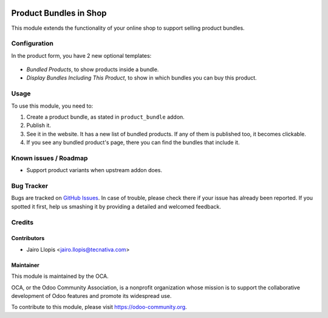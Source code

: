 .. image:: https://img.shields.io/badge/licence-LGPL--3-blue.svg
   :target: http://www.gnu.org/licenses/lgpl-3.0-standalone.html
   :alt: License: LGPL-3

=======================
Product Bundles in Shop
=======================

This module extends the functionality of your online shop to support selling
product bundles.

Configuration
=============

In the product form, you have 2 new optional templates:

.. figure:: website_sale_bundle/static/description/optional_templates.png
  :alt: Included optional templates

- *Bundled Products*, to show products inside a bundle.
- *Display Bundles Including This Product*, to show in which bundles you can
  buy this product.

Usage
=====

To use this module, you need to:

#. Create a product bundle, as stated in ``product_bundle`` addon.
#. Publish it.
#. See it in the website. It has a new list of bundled products. If any of them
   is published too, it becomes clickable.
#. If you see any bundled product's page, there you can find the bundles that
   include it.

.. figure:: website_sale_bundle/static/description/website_bundle.png
  :alt: Website view of a bundled product that is a bundle

.. image:: https://odoo-community.org/website/image/ir.attachment/5784_f2813bd/datas
   :alt: Try me on Runbot
   :target: https://runbot.odoo-community.org/runbot/113/9.0

Known issues / Roadmap
======================

* Support product variants when upstream addon does.

Bug Tracker
===========

Bugs are tracked on `GitHub Issues
<https://github.com/OCA/e-commerce/issues>`_. In case of trouble, please
check there if your issue has already been reported. If you spotted it first,
help us smashing it by providing a detailed and welcomed feedback.

Credits
=======

Contributors
------------

* Jairo Llopis <jairo.llopis@tecnativa.com>

Maintainer
----------

.. image:: https://odoo-community.org/logo.png
   :alt: Odoo Community Association
   :target: https://odoo-community.org

This module is maintained by the OCA.

OCA, or the Odoo Community Association, is a nonprofit organization whose
mission is to support the collaborative development of Odoo features and
promote its widespread use.

To contribute to this module, please visit https://odoo-community.org.
